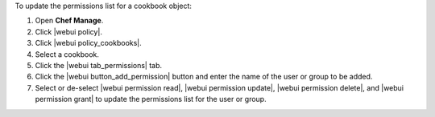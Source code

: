 .. This is an included how-to. 


To update the permissions list for a cookbook object:

#. Open **Chef Manage**.
#. Click |webui policy|.
#. Click |webui policy_cookbooks|.
#. Select a cookbook.
#. Click the |webui tab_permissions| tab.
#. Click the |webui button_add_permission| button and enter the name of the user or group to be added.
#. Select or de-select |webui permission read|, |webui permission update|, |webui permission delete|, and |webui permission grant| to update the permissions list for the user or group.



